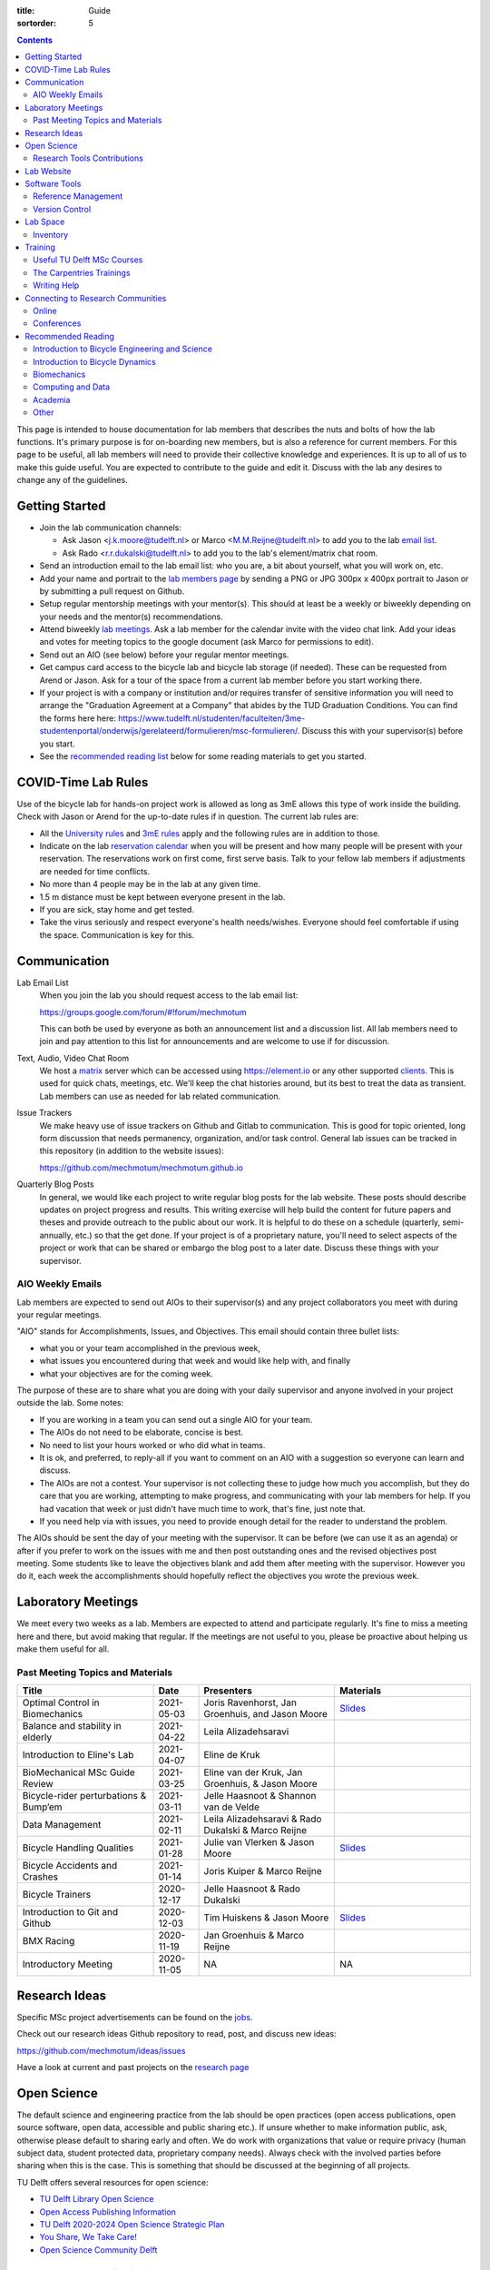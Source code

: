 :title: Guide
:sortorder: 5

.. contents::

This page is intended to house documentation for lab members that describes the
nuts and bolts of how the lab functions. It's primary purpose is for
on-boarding new members, but is also a reference for current members. For this
page to be useful, all lab members will need to provide their collective
knowledge and experiences. It is up to all of us to make this guide useful. You
are expected to contribute to the guide and edit it. Discuss with the lab any
desires to change any of the guidelines.

Getting Started
===============

- Join the lab communication channels:

  - Ask Jason <j.k.moore@tudelft.nl> or Marco <M.M.Reijne@tudelft.nl> to add
    you to the lab `email list`_.
  - Ask Rado <r.r.dukalski@tudelft.nl> to add you to the lab's element/matrix
    chat room.

- Send an introduction email to the lab email list: who you are, a bit about
  yourself, what you will work on, etc.
- Add your name and portrait to the `lab members page`_ by sending a PNG or JPG
  300px x 400px portrait to Jason or by submitting a pull request on Github.
- Setup regular mentorship meetings with your mentor(s). This should at least
  be a weekly or biweekly depending on your needs and the mentor(s)
  recommendations.
- Attend biweekly `lab meetings <#laboratory-meetings>`_. Ask a
  lab member for the calendar invite with the video chat link. Add your ideas
  and votes for meeting topics to the google document (ask Marco for
  permissions to edit).
- Send out an AIO (see below) before your regular mentor meetings.
- Get campus card access to the bicycle lab and bicycle lab storage (if
  needed). These can be requested from Arend or Jason. Ask for a tour of the
  space from a current lab member before you start working there.
- If your project is with a company or institution and/or requires transfer of
  sensitive information you will need to arrange the "Graduation Agreement at a
  Company" that abides by the TUD Graduation Conditions. You can find the forms
  here here:
  https://www.tudelft.nl/studenten/faculteiten/3me-studentenportal/onderwijs/gerelateerd/formulieren/msc-formulieren/.
  Discuss this with your supervisor(s) before you start.
- See the `recommended reading list <#recommended-reading>`_ below for some
  reading materials to get you started.

.. _email list: https://groups.google.com/g/mechmotum
.. _lab members page: {filename}/pages/members.rst

COVID-Time Lab Rules
====================

Use of the bicycle lab for hands-on project work is allowed as long as 3mE
allows this type of work inside the building. Check with Jason or Arend for the
up-to-date rules if in question. The current lab rules are:

- All the `University rules
  <https://www.tudelft.nl/en/2021/tu-delft/coronavirus/>`_ and `3mE rules
  <https://www.tudelft.nl/en/3me/current/information-coronavirus/>`_ apply and
  the following rules are in addition to those.
- Indicate on the lab `reservation calendar`_ when you will be present and how
  many people will be present with your reservation. The reservations work on
  first come, first serve basis. Talk to your fellow lab members if adjustments
  are needed for time conflicts.
- No more than 4 people may be in the lab at any given time.
- 1.5 m distance must be kept between everyone present in the lab.
- If you are sick, stay home and get tested.
- Take the virus seriously and respect everyone's health needs/wishes. Everyone
  should feel comfortable if using the space. Communication is key for this.

.. _reservation calendar: https://calendar.google.com/calendar/u/0?cid=amcwaG9nMnZxaWRxMXI0dGdmdmlzcWEwazhAZ3JvdXAuY2FsZW5kYXIuZ29vZ2xlLmNvbQ

Communication
=============

Lab Email List
   When you join the lab you should request access to the lab email list:

   https://groups.google.com/forum/#!forum/mechmotum

   This can both be used by everyone as both an announcement list and a
   discussion list. All lab members need to join and pay attention to this list
   for announcements and are welcome to use if for discussion.
Text, Audio, Video Chat Room
   We host a matrix_ server which can be accessed using https://element.io or
   any other supported clients_. This is used for quick chats, meetings, etc.
   We'll keep the chat histories around, but its best to treat the data as
   transient. Lab members can use as needed for lab related communication.
Issue Trackers
   We make heavy use of issue trackers on Github and Gitlab to communication.
   This is good for topic oriented, long form discussion that needs permanency,
   organization, and/or task control. General lab issues can be tracked in this
   repository (in addition to the website issues):

   https://github.com/mechmotum/mechmotum.github.io

Quarterly Blog Posts
   In general, we would like each project to write regular blog posts for the
   lab website. These posts should describe updates on project progress and
   results. This writing exercise will help build the content for future papers
   and theses and provide outreach to the public about our work. It is helpful
   to do these on a schedule (quarterly, semi-annually, etc.) so that the get
   done. If your project is of a proprietary nature, you'll need to select
   aspects of the project or work that can be shared or embargo the blog post
   to a later date. Discuss these things with your supervisor.

.. _matrix: https://matrix.org/
.. _clients: https://matrix.org/docs/projects/try-matrix-now/

AIO Weekly Emails
-----------------

Lab members are expected to send out AIOs to their supervisor(s) and any
project collaborators you meet with during your regular meetings.

"AIO" stands for Accomplishments, Issues, and Objectives. This email should
contain three bullet lists:

- what you or your team accomplished in the previous week,
- what issues you encountered during that week and would like help with, and finally
- what your objectives are for the coming week.

The purpose of these are to share what you are doing with your daily supervisor
and anyone involved in your project outside the lab. Some notes:

- If you are working in a team you can send out a single AIO for your team.
- The AIOs do not need to be elaborate, concise is best.
- No need to list your hours worked or who did what in teams.
- It is ok, and preferred, to reply-all if you want to comment on an AIO with a
  suggestion so everyone can learn and discuss.
- The AIOs are not a contest. Your supervisor is not collecting these to judge
  how much you accomplish, but they do care that you are working, attempting to
  make progress, and communicating with your lab members for help. If you had
  vacation that week or just didn't have much time to work, that's fine, just
  note that.
- If you need help via with issues, you need to provide enough detail for the
  reader to understand the problem.

The AIOs should be sent the day of your meeting with the supervisor. It can be
before (we can use it as an agenda) or after if you prefer to work on the
issues with me and then post outstanding ones and the revised objectives post
meeting. Some students like to leave the objectives blank and add them after
meeting with the supervisor. However you do it, each week the accomplishments
should hopefully reflect the objectives you wrote the previous week.

Laboratory Meetings
===================

We meet every two weeks as a lab. Members are expected to attend and
participate regularly. It's fine to miss a meeting here and there, but avoid
making that regular. If the meetings are not useful to you, please be proactive
about helping us make them useful for all.

Past Meeting Topics and Materials
---------------------------------

.. list-table::
   :align: center
   :class: table table-striped
   :header-rows: 1
   :widths: 30 10 30 30

   * - Title
     - Date
     - Presenters
     - Materials
   * - Optimal Control in Biomechanics
     - 2021-05-03
     - Joris Ravenhorst, Jan Groenhuis, and Jason Moore
     - `Slides
       <https://docs.google.com/presentation/d/e/2PACX-1vRDNSb90BX_Nnd0VK8cZE60mNj0AI8Vo4r5_CPnnKRy15_p25l7XwxULesIyxyhQl0V9eMQCnS5_TkZ/pub?start=false&loop=false&delayms=3000>`_
   * - Balance and stability in elderly
     - 2021-04-22
     - Leila Alizadehsaravi
     -
   * - Introduction to Eline's Lab
     - 2021-04-07
     - Eline de Kruk
     -
   * - BioMechanical MSc Guide Review
     - 2021-03-25
     - Eline van der Kruk, Jan Groenhuis, & Jason Moore
     -
   * - Bicycle-rider perturbations & Bump’em
     - 2021-03-11
     - Jelle Haasnoot & Shannon van de Velde
     -
   * - Data Management
     - 2021-02-11
     - Leila Alizadehsaravi & Rado Dukalski & Marco Reijne
     -
   * - Bicycle Handling Qualities
     - 2021-01-28
     - Julie van Vlerken & Jason Moore
     - `Slides <https://docs.google.com/presentation/d/e/2PACX-1vR9ylhGLUg2wYq7f7QHym6U5vmpG8V6ylZlrvdpk851vsfdPbZDv_XhkBBWslHAAtsX1NPOcfOKjDF1/pub?start=false&loop=false&delayms=3000>`__
   * - Bicycle Accidents and Crashes
     - 2021-01-14
     - Joris Kuiper & Marco Reijne
     -
   * - Bicycle Trainers
     - 2020-12-17
     - Jelle Haasnoot & Rado Dukalski
     -
   * - Introduction to Git and Github
     - 2020-12-03
     - Tim Huiskens & Jason Moore
     - `Slides <https://docs.google.com/presentation/d/e/2PACX-1vQ92Mu3StO7JqIzcQGlR6--37gjGG4UNfCpR26RKhO3exIT7GW9BEAki7G43bm18g/pub?start=false&loop=false&delayms=3000>`__
   * - BMX Racing
     - 2020-11-19
     - Jan Groenhuis & Marco Reijne
     -
   * - Introductory Meeting
     - 2020-11-05
     - NA
     - NA

Research Ideas
==============

Specific MSc project advertisements can be found on the `jobs
<{filename}/pages/jobs.rst>`_.

Check out our research ideas Github repository to read, post, and discuss new
ideas:

https://github.com/mechmotum/ideas/issues

Have a look at current and past projects on the `research page
<{filename}/pages/research/index.rst>`_

Open Science
============

The default science and engineering practice from the lab should be open
practices (open access publications, open source software, open data,
accessible and public sharing etc.). If unsure whether to make information
public, ask, otherwise please default to sharing early and often. We do work
with organizations that value or require privacy (human subject data, student
protected data, proprietary company needs). Always check with the involved
parties before sharing when this is the case. This is something that should be
discussed at the beginning of all projects.

TU Delft offers several resources for open science:

- `TU Delft Library Open Science <https://www.tudelft.nl/library/actuele-themas/tu-delft-open-science/>`_
- `Open Access Publishing Information <https://www.tudelft.nl/library/actuele-themas/tu-delft-open-science/os/open-publishing/>`_
- `TU Delft 2020-2024 Open Science Strategic Plan <https://doi.org/10.4233/uuid:f2faff07-408f-4cec-bd87-0919c9e4c26f>`_
- `You Share, We Take Care! <https://www.tudelft.nl/en/library/current-topics/libraryfor-researchers/library-for-researchers/publishing-outreach/you-share-we-take-care/>`_
- `Open Science Community Delft <https://osc-delft.github.io/>`_

Research Tools Contributions
----------------------------

Researcher have to use and develop a variety of tools to complete their work.
For example, we will develop experimental equipment and software often in the
lab. Many tools are potentially useful to other people inside and outside of
the lab. Lab members should build on and contribute to the tools we use and
develop in the lab. There is a general expectation to create and contribute to
open source software and open hardware efforts while working in the lab.

Lab Website
===========

The lab website is a Pelican_ based static website hosted through Github pages.
The source for the website is here:

https://github.com/mechmotum/mechmotum.github.io

Lab members should help collectively maintain and update the website. Please
use the Github pull request mechanism to submit changes for review. As long as
one lab member reviews the pull request and approves the changes, the changes
can be merged. Keep in mind that content here should reflect the whole of the
lab.

.. _Pelican: getpelican.com

Software Tools
==============

Reference Management
--------------------

The lab has a shared Zotero_ group which can be used for lab related reference
management (currently 20 GB plan). Zotero is an open source reference
management system backed by a consortium of libraries. Create an account and
request membership to the `mechmotum group`_. Note that all lab members can
view the contents of this library.

.. _Zotero: https://www.zotero.org
.. _mechmotum group: https://www.zotero.org/groups/966974/mechmotum

Version Control
---------------

The lab currently has group accounts on Gitlab and Github for version control
of text based sources (software, text, etc):

- https://gitlab.com/mechmotum
- https://github.com/mechmotum

The services are more or less interchangeable. We used Gitlab in the past
because it provided free unrestricted private repositories, but Github does now
too. Gitlab's core software is open source. You may prefer the features of one
service over the other.

Lab members should be able to make use of version control and communication
through these services. The Software Carpentry `Git lesson`_ is a recommended
introduction. Create an account on one or both services and request group
membership.

**Private repositories** are private for a reason. If you gain access to
private repositories in the two organizations you are expected to keep the
private and not to distribute the files in any way. Ask your supervisors if
you'd like to share something that is set to private.

.. _Git lesson: http://swcarpentry.github.io/git-novice/

Lab Space
=========

Inventory
---------

There is a common spreadsheet on google drive that lab members should use to
track our non-consumable inventory (tools, devices, expensive stuff, computers,
etc). Anytime you buy something add it to the spreadsheet. The spreadsheet can
be accessed at this link:

https://docs.google.com/spreadsheets/d/1w80SolpcLTbLtuFDIf9-F-sS_pO-1PEHSpSgEGH_SSg/edit?usp=sharing

Ask Jason if you don't have permissions for this file.

Training
========

It is important to both learn the tools, methods, and techniques used in the
lab and to teach the lab new things you've learned so we can collaborate
efficiently and effectively.

Useful TU Delft MSc Courses
---------------------------

- Multibody Dynamics B
- Special Topics Course in Sports Engineering: TU Delft organizes an annual two
  week course to train students in sports engineering. Cycling has been used as
  the motivating topic to learn the methods.
- Ajay's course
- Human controller
- Vehicle dynamics

The Carpentries Trainings
-------------------------

Each lab member will need to learn the collaborative software tools and open
source development practices needed to work on code and other text based
sources together. Carpentries trainings (Software Carpentry in particular) is a
great way to get started on this. TU Delft offers regular courses:

- `Software Carpentry Workshops
  <https://www.tudelft.nl/library/actuele-themas/research-data-management/r/training-evenementen/training-voor-onderzoekers/software-carpentry-workshop/>`_

Sign up by emailing Femke van Giessen (F.vanGiessen@tudelft.nl) to register for
a slot. You will be directed to an Evenbrite. Sign up on Eventbrite immediately
because these typically fill up in 10 minutes and there are large wait lists.

- TU Delft Data Champions hosts events and trainings:
  https://www.tudelft.nl/en/library/current-topics/research-data-management/r/support/data-champions/
- 4TU Research Data Training and Events:
  https://data.4tu.nl/info/en/news-events/training-events/

Writing Help
------------

`TU Delft Writing Center`_
   Schedule a meeting with a writing coach to get advice on your thesis or
   other documents.

.. _TU Delft Writing Center: https://www.tudelft.nl/en/tpm/about-the-faculty/departments/staff-departments/centre-for-languages-and-academic-skills/education/writing-centre

Connecting to Research Communities
==================================

We regularly participate in several research communities.

Online
------

`Biomech-L forum <https://biomch-l.isbweb.org>`_
  A 30+ year old public discussion forum to connect to the international
  Biomechanics community. Lot's of great scientific discussions.
`Single Track Vehicle Dynamics listserv <https://groups.google.com/g/stvdy>`_
   Public email based forum for discussing the dynamics and control of single
   track vehicles.

Conferences
-----------

- Bicycle and Motorcycle Dynamics Conference: http://bmdconf.org/
- International Cycling Safety Conference: http://cyclingsafety.net/
- ECCOMAS Multibody Dynamics Conference
- EuroSciPy: https://www.euroscipy.org/
- JupyterCon: https://jupytercon.com/
- SciPy: https://conference.scipy.org/

Recommended Reading
===================

Your projects will vary and you'll have to read a variety of different papers
and resources, but this list provides a general set of papers that it is good
for all lab members to read.

Introduction to Bicycle Engineering and Science
-----------------------------------------------

Edmund R. Burke, High-Tech Cycling, 2nd ed. Human Kinetics, 2003.
   Science of competitive cycling.
David G. Wilson, Bicycling Science, 3rd ed. MIT Press, 2004.
   Bicycling Science is the authoritative introduction text to the science and
   engineering of bicycles.

Introduction to Bicycle Dynamics
--------------------------------

|Astrom2005|
   IEEE control systems magazine article that introduces bicycle dynamics with
   a few different models and nice explanation of important control principles.
|Meijaard2007|
   Shows the fundamental bicycle model we typically start with for
   understanding lateral dynamics of single track vehicles. Introduces much of
   the important terminology and principles.
|Sharp2008|
   Robin Sharp developed one of the most widely cited motorcycle dynamics
   models in 1970 (also recommended read), but this paper is his take on
   bicycle dynamics, stability, and control after many years of work on the
   topic of single track vehicle dynamics. It also lays out a number of core
   principles for the study of lateral dynamics of bicycles.

.. |Meijaard2007| replace:: J. P. Meijaard, J. M. Papadopoulos, A. Ruina, and A. L. Schwab,
   "Linearized dynamics equations for the balance and steer of a bicycle: A
   benchmark and review," Proceedings of the Royal Society A: Mathematical,
   Physical and Engineering Sciences, vol. 463, no. 2084, pp. 1955–1982, Aug.
   2007. https://doi.org/10.1098/rspa.2007.1857
.. |Astrom2005| replace:: K. J. Åström, R. E. Klein, and A. Lennartsson,
   "Bicycle dynamics and control: adapted bicycles for education and research,"
   IEEE Control Systems Magazine, vol. 25, no. 4, pp. 26–47, Aug. 2005,
   https://doi.org/10.1109/MCS.2005.1499389.
.. |Sharp2008| replace::  R. S. Sharp, "On the Stability and Control of the Bicycle,"
   Applied Mechanics Reviews, vol. 61, no. 060803, Oct. 2008,
   https://doi.org/10.1115/1.2983014.

Biomechanics
------------

David A. Winter, Biomechanics and Motor Control of Human Movement. John Wiley & Sons, 2009.
   The longtime best introductory textbook to biomechanics of human movement.

Computing and Data
------------------

`Software Carpentry Lessons <https://software-carpentry.org/lessons/>`_
   General introductions to scientific computing and best practices in
   reproducible computational science.
`Scipy Lecture Notes <https://scipy-lectures.org/>`_
   Nice, collaboratively developed, starting point for scientific computing
   with Python.
Hadley Wickham, "Tidy Data," Journal of Statistical Software, 2014, http://vita.had.co.nz/papers/tidy-data.pdf.
   Lays out the idea of "tidy data" which is a tabular data format preferred
   and used by a large set of software.

Academia
--------

Srinivasan Keshav, "`How To Read A Paper <http://ccr.sigcomm.org/online/files/p83-keshavA.pdf>`_," ACM SIGCOMM Computer Communication Review, vol. 37, no. 3, Jul. 2007.
   Introduces a structured 3 phase method of reading scientific literature.
`Guide to writing a literature review for Science and Technology students <https://lancaster.libguides.com/engineering/literaturereview>`_, Lancaster University
   This is a nice guide that gives starting information for those of you
   working on a literature study.
`Writing a Scientific-Style Thesis: A Guide for Graduate Research Students <https://www.nuigalway.ie/media/graduatestudies/files/writingascientificstylethesis/Writing-a-Scientific-Thesis.pdf>`_, NUI Galway, Dr. Dermot Burns, 2017
   A comprehensive guide to writing a thesis.
"`The Science of Scientific Writing <https://www.usenix.org/sites/default/files/gopen_and_swan_science_of_scientific_writing.pdf>`_" by George D. Gopen and Judith A. Swan, 1990
   Quick read that gives tips to improve your scientific writing style.
"`ICMJE | Recommendations | Defining the Role of Authors and Contributors <http://www.icmje.org/recommendations/browse/roles-and-responsibilities/defining-the-role-of-authors-and-contributors.html>`_."
   The International Committee of Medical Journal Editors created a basic
   guideline for determining who should be considered an author of an academic
   paper. This is a good starting point for making judgement calls on
   authorship and is what the lab will strive to follow.
"Academia Stack Exchange," https://academia.stackexchange.com/
   A Q&A website about academia. You can find discussions on many useful topics
   and also participate in the discussions.

Other
-----

Greg Wilson, "Meetings," The Third Bit, May 11, 2018. https://third-bit.com/2018/05/11/meetings/
   Some nice simple guidelines for making meetings actually useful for the
   participants.
